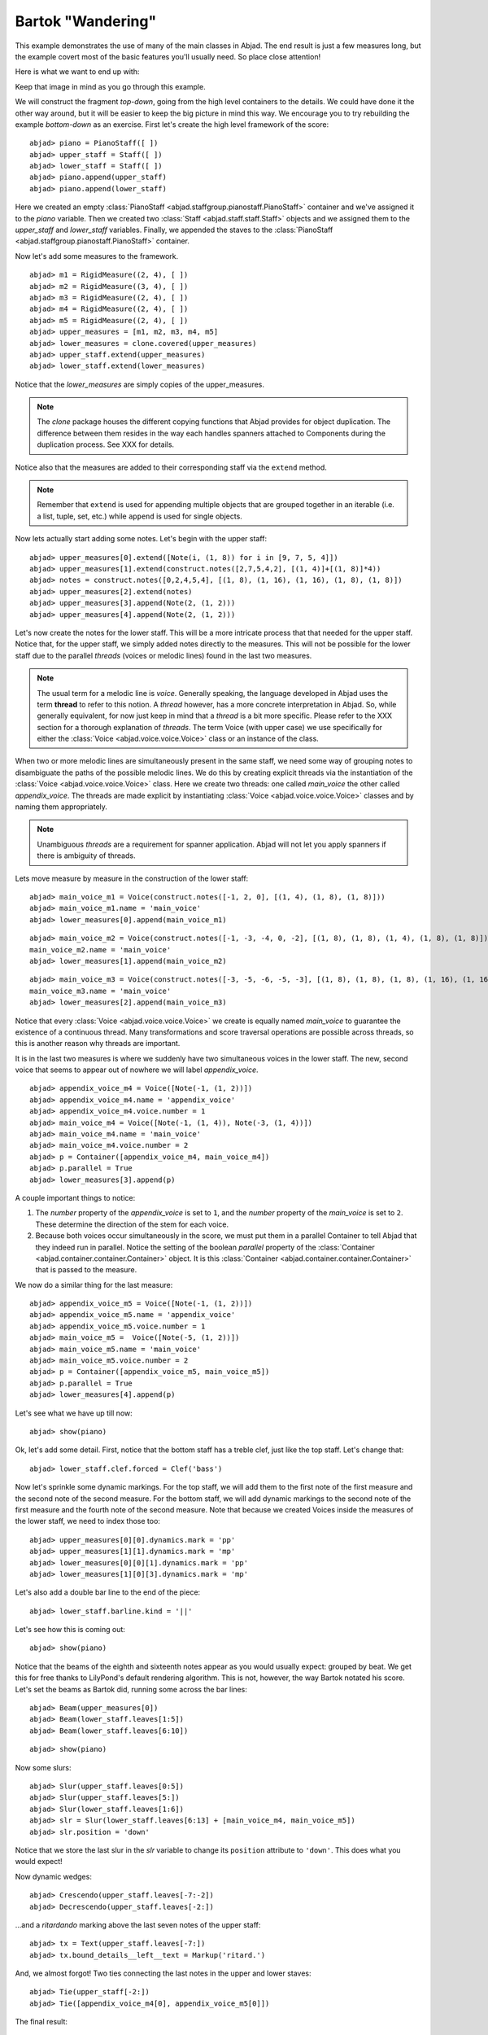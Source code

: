 Bartok "Wandering"
==================

This example demonstrates the use of many of the main classes in Abjad. The end result is just a few measures long, but the example covert most of the basic features you'll usually need. So place close attention!

Here is what we want to end up with:

.. image :: images/bartok_final.png

Keep that image in mind as you go through this example.

We will construct the fragment `top-down`, going from the high level containers to the details. We could have done it the other way around, but it will be easier to keep the big picture in mind this way. We encourage you to try rebuilding the example `bottom-down` as an exercise. 
First let's create the high level framework of the score:

::

	abjad> piano = PianoStaff([ ])
	abjad> upper_staff = Staff([ ])
	abjad> lower_staff = Staff([ ])
	abjad> piano.append(upper_staff)
	abjad> piano.append(lower_staff)


Here we created an empty :class:`PianoStaff <abjad.staffgroup.pianostaff.PianoStaff>` container and we've assigned it to the `piano` variable. Then we created two :class:`Staff <abjad.staff.staff.Staff>` objects and we assigned them to the `upper_staff` and `lower_staff` variables. Finally, we appended the staves to the :class:`PianoStaff <abjad.staffgroup.pianostaff.PianoStaff>` container.  

Now let's add some measures to the framework.

::

	abjad> m1 = RigidMeasure((2, 4), [ ])
	abjad> m2 = RigidMeasure((3, 4), [ ])
	abjad> m3 = RigidMeasure((2, 4), [ ])
	abjad> m4 = RigidMeasure((2, 4), [ ])
	abjad> m5 = RigidMeasure((2, 4), [ ])
	abjad> upper_measures = [m1, m2, m3, m4, m5]
	abjad> lower_measures = clone.covered(upper_measures)
	abjad> upper_staff.extend(upper_measures)
	abjad> lower_staff.extend(lower_measures)


Notice that the `lower_measures` are simply copies of the upper_measures. 

.. note::
   The `clone` package houses the different copying functions that Abjad provides for object duplication. The difference between them resides in the way each handles spanners attached to Components during the duplication process. See XXX for details.

Notice also that the measures are added to their corresponding staff via the ``extend`` method. 

.. note::
   Remember that ``extend`` is used for appending multiple objects that are grouped together in an iterable (i.e. a list, tuple, set, etc.) while ``append`` is used for single objects.

Now lets actually start adding some notes. Let's begin with the upper staff:


::

	abjad> upper_measures[0].extend([Note(i, (1, 8)) for i in [9, 7, 5, 4]])
	abjad> upper_measures[1].extend(construct.notes([2,7,5,4,2], [(1, 4)]+[(1, 8)]*4))
	abjad> notes = construct.notes([0,2,4,5,4], [(1, 8), (1, 16), (1, 16), (1, 8), (1, 8)])
	abjad> upper_measures[2].extend(notes)
	abjad> upper_measures[3].append(Note(2, (1, 2)))
	abjad> upper_measures[4].append(Note(2, (1, 2)))


Let's now create the notes for the lower staff. This will be a more intricate process that that needed for the upper staff. Notice that, for the upper staff, we simply added notes directly to the measures. This will not be possible for the lower staff due to the parallel `threads` (voices or melodic lines) found in the last two measures. 

.. note::
   The usual term for a melodic line is `voice`. Generally speaking, the language developed in Abjad uses the term **thread** to refer to this notion. A `thread` however, has a more concrete interpretation in Abjad. So, while generally equivalent, for now just keep in mind that a `thread` is a bit more specific.  Please refer to the XXX section for a thorough explanation of `threads`.
   The term Voice (with upper case) we use specifically for either the :class:`Voice <abjad.voice.voice.Voice>` class or an instance of the class. 

When two or more melodic lines are simultaneously present in the same staff, we need some way of grouping notes to disambiguate the paths of the possible melodic lines. We do this by creating explicit threads via the instantiation of the :class:`Voice <abjad.voice.voice.Voice>` class. Here we create two threads: one called `main_voice` the other called `appendix_voice`. The threads are made explicit by instantiating :class:`Voice <abjad.voice.voice.Voice>` classes and by naming them appropriately.  

.. note:: 
   Unambiguous `threads` are a requirement for spanner application. Abjad will not let you apply spanners if there is ambiguity of threads.

Lets move measure by measure in the construction of the lower staff:

::

	abjad> main_voice_m1 = Voice(construct.notes([-1, 2, 0], [(1, 4), (1, 8), (1, 8)]))
	abjad> main_voice_m1.name = 'main_voice'
	abjad> lower_measures[0].append(main_voice_m1)


::

	abjad> main_voice_m2 = Voice(construct.notes([-1, -3, -4, 0, -2], [(1, 8), (1, 8), (1, 4), (1, 8), (1, 8)]))
	main_voice_m2.name = 'main_voice'
	abjad> lower_measures[1].append(main_voice_m2)


::

	abjad> main_voice_m3 = Voice(construct.notes([-3, -5, -6, -5, -3], [(1, 8), (1, 8), (1, 8), (1, 16), (1, 16)]))
	main_voice_m3.name = 'main_voice'
	abjad> lower_measures[2].append(main_voice_m3)


Notice that every :class:`Voice <abjad.voice.voice.Voice>`  we create is equally named `main_voice` to guarantee the existence of a continuous thread. Many transformations and score traversal operations are possible across threads, so this is another reason why threads are important.  

It is in the last two measures is where we suddenly have two simultaneous voices in the lower staff. The new, second voice that seems to appear out of nowhere we will label `appendix_voice`.

::

	abjad> appendix_voice_m4 = Voice([Note(-1, (1, 2))])
	abjad> appendix_voice_m4.name = 'appendix_voice'
	abjad> appendix_voice_m4.voice.number = 1
	abjad> main_voice_m4 = Voice([Note(-1, (1, 4)), Note(-3, (1, 4))])
	abjad> main_voice_m4.name = 'main_voice'
	abjad> main_voice_m4.voice.number = 2
	abjad> p = Container([appendix_voice_m4, main_voice_m4])
	abjad> p.parallel = True
	abjad> lower_measures[3].append(p)


A couple important things to notice: 

1. The `number` property of the `appendix_voice` is set to ``1``, and the `number` property of the `main_voice` is set to ``2``. These determine the direction of the stem for each voice.
2. Because both voices occur simultaneously in the score, we must put them in a parallel Container to tell Abjad that they indeed run in parallel. Notice the setting of the boolean `parallel` property of the :class:`Container <abjad.container.container.Container>` object. It is this :class:`Container <abjad.container.container.Container>` that is passed to the measure.

We now do a similar thing for the last measure:

::

	abjad> appendix_voice_m5 = Voice([Note(-1, (1, 2))])
	abjad> appendix_voice_m5.name = 'appendix_voice'
	abjad> appendix_voice_m5.voice.number = 1
	abjad> main_voice_m5 =  Voice([Note(-5, (1, 2))])
	abjad> main_voice_m5.name = 'main_voice'
	abjad> main_voice_m5.voice.number = 2
	abjad> p = Container([appendix_voice_m5, main_voice_m5])
	abjad> p.parallel = True
	abjad> lower_measures[4].append(p)


Let's see what we have up till now:

::

	abjad> show(piano)

.. image:: images/bartok_framework.png

Ok, let's add some detail. First, notice that the bottom staff has a treble clef, just like the top staff. Let's change that:

::

	abjad> lower_staff.clef.forced = Clef('bass')


Now let's sprinkle some dynamic markings. For the top staff, we will add them to the first note of the first measure and the second note of the second measure. For the bottom staff, we will add dynamic markings to the second note of the first measure and the fourth note of the second measure. Note that because we created Voices inside the measures of the lower staff, we need to index those too:

::

	abjad> upper_measures[0][0].dynamics.mark = 'pp'
	abjad> upper_measures[1][1].dynamics.mark = 'mp'
	abjad> lower_measures[0][0][1].dynamics.mark = 'pp'
	abjad> lower_measures[1][0][3].dynamics.mark = 'mp'


Let's also add a double bar line to the end of the piece:

::

	abjad> lower_staff.barline.kind = '||'


Let's see how this is coming out:

::

	abjad> show(piano)

.. image:: images/bartok_notes.png

Notice that the beams of the eighth and sixteenth notes appear as you would usually expect: grouped by beat. We get this for free thanks to LilyPond's default rendering algorithm. This is not, however, the way Bartok notated his score. Let's set the beams as Bartok did, running some across the bar lines: 

::

	abjad> Beam(upper_measures[0])
	abjad> Beam(lower_staff.leaves[1:5])
	abjad> Beam(lower_staff.leaves[6:10])


::

	abjad> show(piano)

.. image:: images/bartok_beams.png

Now some slurs: 

::

	abjad> Slur(upper_staff.leaves[0:5])
	abjad> Slur(upper_staff.leaves[5:])
	abjad> Slur(lower_staff.leaves[1:6])
	abjad> slr = Slur(lower_staff.leaves[6:13] + [main_voice_m4, main_voice_m5])
	abjad> slr.position = 'down'


Notice that we store the last slur in the `slr` variable to change its ``position`` attribute to ``'down'``. This does what you would expect!

Now dynamic wedges:

::

	abjad> Crescendo(upper_staff.leaves[-7:-2])
	abjad> Decrescendo(upper_staff.leaves[-2:])


...and a `ritardando` marking above the last seven notes of the upper staff:

::

	abjad> tx = Text(upper_staff.leaves[-7:])
	abjad> tx.bound_details__left__text = Markup('ritard.')


And, we almost forgot! Two ties connecting the last notes in the upper and lower staves:

::

	abjad> Tie(upper_staff[-2:])
	abjad> Tie([appendix_voice_m4[0], appendix_voice_m5[0]])


The final result:

::

	abjad> show(piano)

.. image:: images/bartok_final.png

